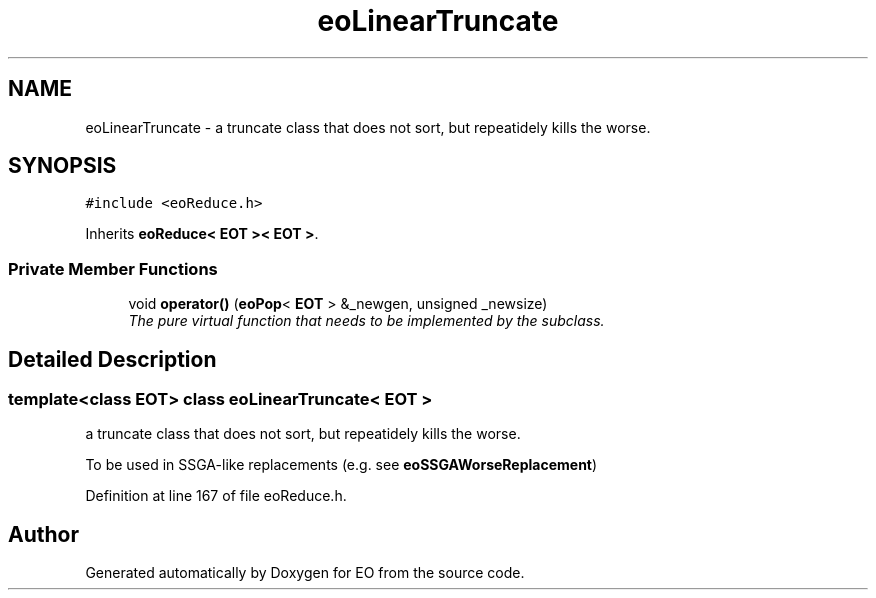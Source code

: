.TH "eoLinearTruncate" 3 "19 Oct 2006" "Version 0.9.4-cvs" "EO" \" -*- nroff -*-
.ad l
.nh
.SH NAME
eoLinearTruncate \- a truncate class that does not sort, but repeatidely kills the worse.  

.PP
.SH SYNOPSIS
.br
.PP
\fC#include <eoReduce.h>\fP
.PP
Inherits \fBeoReduce< EOT >< EOT >\fP.
.PP
.SS "Private Member Functions"

.in +1c
.ti -1c
.RI "void \fBoperator()\fP (\fBeoPop\fP< \fBEOT\fP > &_newgen, unsigned _newsize)"
.br
.RI "\fIThe pure virtual function that needs to be implemented by the subclass. \fP"
.in -1c
.SH "Detailed Description"
.PP 

.SS "template<class EOT> class eoLinearTruncate< EOT >"
a truncate class that does not sort, but repeatidely kills the worse. 

To be used in SSGA-like replacements (e.g. see \fBeoSSGAWorseReplacement\fP) 
.PP
Definition at line 167 of file eoReduce.h.

.SH "Author"
.PP 
Generated automatically by Doxygen for EO from the source code.
